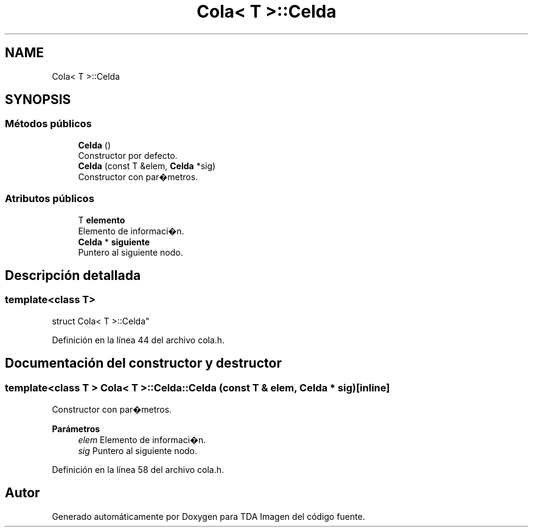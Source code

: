 .TH "Cola< T >::Celda" 3 "Domingo, 6 de Diciembre de 2020" "TDA Imagen" \" -*- nroff -*-
.ad l
.nh
.SH NAME
Cola< T >::Celda
.SH SYNOPSIS
.br
.PP
.SS "Métodos públicos"

.in +1c
.ti -1c
.RI "\fBCelda\fP ()"
.br
.RI "Constructor por defecto\&. "
.ti -1c
.RI "\fBCelda\fP (const T &elem, \fBCelda\fP *sig)"
.br
.RI "Constructor con par�metros\&. "
.in -1c
.SS "Atributos públicos"

.in +1c
.ti -1c
.RI "T \fBelemento\fP"
.br
.RI "Elemento de informaci�n\&. "
.ti -1c
.RI "\fBCelda\fP * \fBsiguiente\fP"
.br
.RI "Puntero al siguiente nodo\&. "
.in -1c
.SH "Descripción detallada"
.PP 

.SS "template<class T>
.br
struct Cola< T >::Celda"

.PP
Definición en la línea 44 del archivo cola\&.h\&.
.SH "Documentación del constructor y destructor"
.PP 
.SS "template<class T > \fBCola\fP< T >::Celda::Celda (const T & elem, \fBCelda\fP * sig)\fC [inline]\fP"

.PP
Constructor con par�metros\&. 
.PP
\fBParámetros\fP
.RS 4
\fIelem\fP Elemento de informaci�n\&. 
.br
\fIsig\fP Puntero al siguiente nodo\&. 
.RE
.PP

.PP
Definición en la línea 58 del archivo cola\&.h\&.

.SH "Autor"
.PP 
Generado automáticamente por Doxygen para TDA Imagen del código fuente\&.

